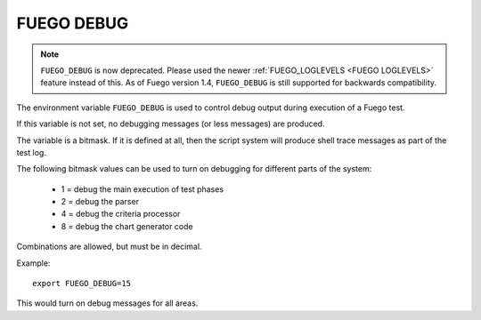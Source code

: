 .. _fuego_debug:

###############
FUEGO DEBUG
###############

.. note::
  ``FUEGO_DEBUG`` is now deprecated.  Please used the newer
  :ref:`FUEGO_LOGLEVELS  <FUEGO LOGLEVELS>` feature instead of this.
  As of Fuego version 1.4,
  ``FUEGO_DEBUG`` is still supported for backwards compatibility.

The environment variable ``FUEGO_DEBUG`` is used to control debug output
during execution of a Fuego test.

If this variable is not set, no debugging messages (or less messages)
are produced.

The variable is a bitmask.  If it is defined at all, then the script
system will produce shell trace messages as part of the test log.

The following bitmask values can be used to turn on debugging for
different parts of the system:

 * 1 = debug the main execution of test phases
 * 2 = debug the parser
 * 4 = debug the criteria processor
 * 8 = debug the chart generator code

Combinations are allowed, but must be in decimal.

Example: ::

  export FUEGO_DEBUG=15

This would turn on debug messages for all areas.
